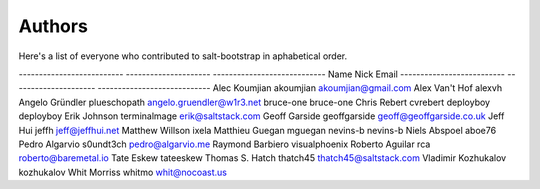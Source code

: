 Authors
=======

Here's a list of everyone who contributed to salt-bootstrap in aphabetical
order.

--------------------------  ---------------------  ----------------------------
Name                        Nick                   Email
--------------------------  ---------------------  ----------------------------
Alec Koumjian               akoumjian              akoumjian@gmail.com
Alex Van't Hof              alexvh
Angelo Gründler             plueschopath           angelo.gruendler@w1r3.net
bruce-one                   bruce-one
Chris Rebert                cvrebert
deployboy                   deployboy
Erik Johnson                terminalmage           erik@saltstack.com
Geoff Garside               geoffgarside           geoff@geoffgarside.co.uk
Jeff Hui                    jeffh                  jeff@jeffhui.net
Matthew Willson             ixela
Matthieu Guegan             mguegan
nevins-b                    nevins-b
Niels Abspoel               aboe76
Pedro Algarvio              s0undt3ch              pedro@algarvio.me
Raymond Barbiero            visualphoenix
Roberto Aguilar             rca                    roberto@baremetal.io
Tate Eskew                  tateeskew
Thomas S. Hatch             thatch45               thatch45@saltstack.com
Vladimir Kozhukalov         kozhukalov
Whit Morriss                whitmo                 whit@nocoast.us
